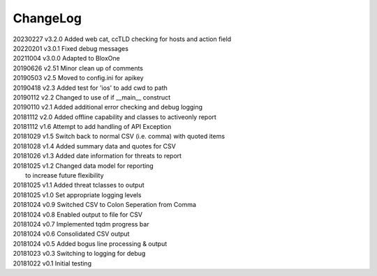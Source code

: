 *********
ChangeLog
*********


| 20230227	  v3.2.0  Added web cat, ccTLD checking for hosts and action field
| 20220201    v3.0.1  Fixed debug messages
| 20211004    v3.0.0  Adapted to BloxOne
| 20190626    v2.51   Minor clean up of comments
| 20190503    v2.5    Moved to config.ini for apikey
| 20190418    v2.3    Added test for 'ios' to add cwd to path
| 20190112    v2.2    Changed to use of if __main__ construct
| 20190110    v2.1    Added additional error checking and debug logging
| 20181112    v2.0    Added offline capability and classes to activeonly report
| 20181112    v1.6    Attempt to add handling of API Exception
| 20181029    v1.5    Switch back to normal CSV (i.e. comma) with quoted items
| 20181028    v1.4    Added summary data and quotes for CSV
| 20181026    v1.3    Added date information for threats to report
| 20181025    v1.2    Changed data model for reporting
|                     to increase future flexibility
| 20181025    v1.1    Added threat tclasses to output
| 20181025    v1.0    Set appropriate logging levels
| 20181024    v0.9    Switched CSV to Colon Seperation from Comma
| 20181024    v0.8    Enabled output to file for CSV
| 20181024    v0.7    Implemented tqdm progress bar
| 20181024    v0.6    Consolidated CSV output
| 20181024    v0.5    Added bogus line processing & output
| 20181023    v0.3    Switching to logging for debug
| 20181022    v0.1    Initial testing
